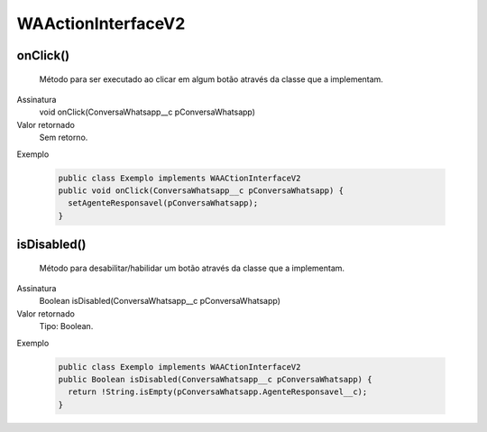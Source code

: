 ###################
WAActionInterfaceV2
###################

onClick()
~~~~~~~~~~~~~~~~~~~~
  Método para ser executado ao clicar em algum botão através da classe que a implementam.
Assinatura
  void onClick(ConversaWhatsapp__c pConversaWhatsapp)
Valor retornado
  Sem retorno.
Exemplo

   .. code-block:: apex

      public class Exemplo implements WAACtionInterfaceV2
      public void onClick(ConversaWhatsapp__c pConversaWhatsapp) {
        setAgenteResponsavel(pConversaWhatsapp);
      }

isDisabled()
~~~~~~~~~~~~~~~~~~~~
  Método para desabilitar/habilidar um botão através da classe que a implementam.
Assinatura
  Boolean isDisabled(ConversaWhatsapp__c pConversaWhatsapp)
Valor retornado
  Tipo:	Boolean.
Exemplo

   .. code-block:: apex

      public class Exemplo implements WAACtionInterfaceV2
      public Boolean isDisabled(ConversaWhatsapp__c pConversaWhatsapp) {
        return !String.isEmpty(pConversaWhatsapp.AgenteResponsavel__c);
      }


